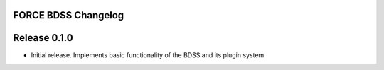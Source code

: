 FORCE BDSS Changelog
--------------------

Release 0.1.0
-------------

- Initial release. Implements basic functionality of the BDSS and its plugin system.
